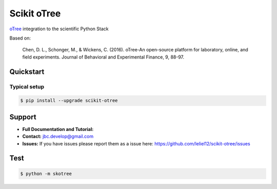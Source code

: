 ============
Scikit oTree
============

`oTree <http://www.otree.org/>`_ integration to the scientific Python Stack

Based on:

    Chen, D. L., Schonger, M., & Wickens, C. (2016).
    oTree-An open-source platform for laboratory, online, and field experiments.
    Journal of Behavioral and Experimental Finance, 9, 88-97.


Quickstart
----------

Typical setup
~~~~~~~~~~~~~

.. code-block:: bash

    $ pip install --upgrade scikit-otree


Support
-------

-   **Full Documentation and Tutorial:**
-   **Contact:** jbc.develop@gmail.com
-   **Issues:** If you have issues please report them as a issue
    here: https://github.com/leliel12/scikit-otree/issues



Test
----

.. code-block:: bash

    $ python -m skotree
